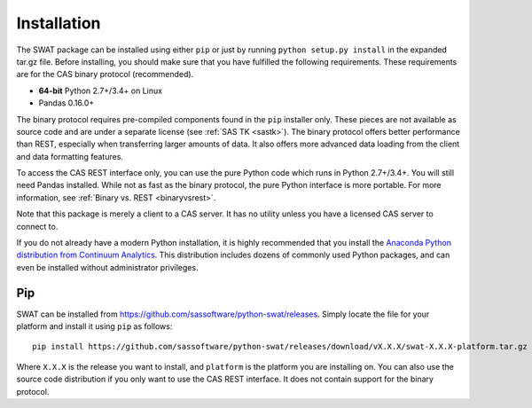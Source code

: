
.. Copyright SAS Institute

Installation
============

The SWAT package can be installed using either ``pip`` or just by running
``python setup.py install`` in the expanded tar.gz file.  Before installing,
you should make sure that you have fulfilled the following requirements.
These requirements are for the CAS binary protocol (recommended).

* **64-bit** Python 2.7+/3.4+ on Linux
* Pandas 0.16.0+

The binary protocol requires pre-compiled components found in the ``pip``
installer only.  These pieces are not available as source code and
are under a separate license (see :ref:`SAS TK <sastk>`).  The binary protocol
offers better performance than REST, especially when transferring larger
amounts of data.  It also offers more advanced data loading from the client
and data formatting features.

To access the CAS REST interface only, you can use the pure Python code which
runs in Python 2.7+/3.4+.  You will still need Pandas installed.  While not as
fast as the binary protocol, the pure Python interface is more portable.
For more information, see :ref:`Binary vs. REST <binaryvsrest>`.

Note that this package is merely a client to a CAS server.  It has no utility unless
you have a licensed CAS server to connect to.

If you do not already have a modern Python installation, it is highly recommended
that you install the `Anaconda Python distribution from Continuum Analytics
<https://www.continuum.io/downloads>`_.  This distribution includes dozens of 
commonly used Python packages, and can even be installed without administrator
privileges.

Pip
---

SWAT can be installed from `<https://github.com/sassoftware/python-swat/releases>`_.
Simply locate the file for your platform and install it using ``pip`` as
follows::

    pip install https://github.com/sassoftware/python-swat/releases/download/vX.X.X/swat-X.X.X-platform.tar.gz

Where ``X.X.X`` is the release you want to install, and ``platform`` is the
platform you are installing on.  You can also use the source code distribution
if you only want to use the CAS REST interface.  It does not contain support
for the binary protocol.
